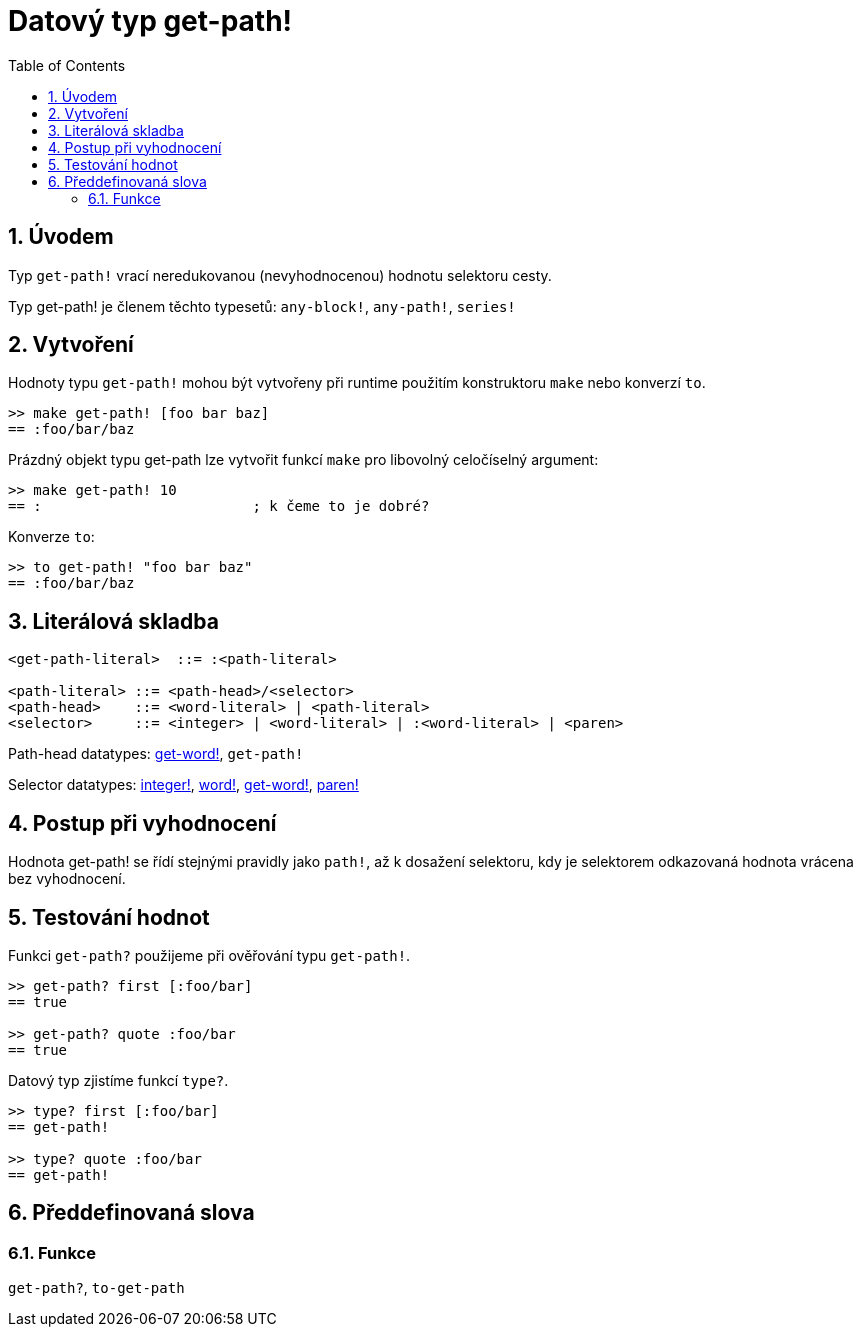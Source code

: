 = Datový typ get-path!
:toc:
:numbered:


== Úvodem

Typ `get-path!` vrací neredukovanou (nevyhodnocenou) hodnotu selektoru cesty.

Typ get-path! je členem těchto typesetů: `any-block!`, `any-path!`, `series!`

== Vytvoření

Hodnoty typu `get-path!` mohou být vytvořeny při runtime použitím konstruktoru `make` nebo konverzí `to`.

```red
>> make get-path! [foo bar baz]
== :foo/bar/baz
```

Prázdný objekt typu get-path lze vytvořit funkcí `make` pro libovolný celočíselný argument:

```red
>> make get-path! 10
== :                         ; k čeme to je dobré?
```

Konverze `to`:

```red
>> to get-path! "foo bar baz"
== :foo/bar/baz
```

== Literálová skladba

```
<get-path-literal>  ::= :<path-literal>

<path-literal> ::= <path-head>/<selector>
<path-head>    ::= <word-literal> | <path-literal>
<selector>     ::= <integer> | <word-literal> | :<word-literal> | <paren>
```

Path-head datatypes: link:get-word.adoc[get-word!], `get-path!`

Selector datatypes: link:integer.adoc[integer!], link:word.adoc[word!], link:get-word.adoc[get-word!], link:paren.adoc[paren!]


== Postup při vyhodnocení

Hodnota get-path! se řídí stejnými pravidly jako `path!`, až k dosažení selektoru, kdy je selektorem odkazovaná hodnota vrácena bez vyhodnocení.

== Testování hodnot

Funkci `get-path?` použijeme při ověřování typu `get-path!`.

```red
>> get-path? first [:foo/bar]
== true

>> get-path? quote :foo/bar
== true
```

Datový typ zjistíme funkcí `type?`.

```red
>> type? first [:foo/bar]
== get-path!

>> type? quote :foo/bar
== get-path!
```

== Předdefinovaná slova

=== Funkce

`get-path?`, `to-get-path`